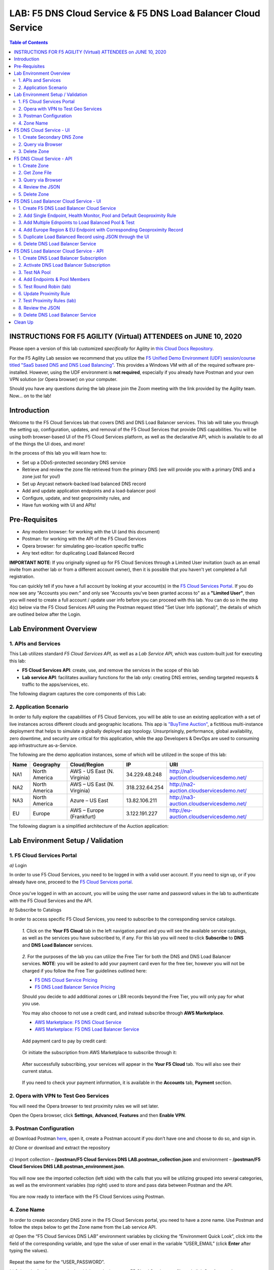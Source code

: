 LAB: F5 DNS Cloud Service & F5 DNS Load Balancer Cloud Service   
==============================================================

.. contents:: Table of Contents 



INSTRUCTIONS FOR F5 AGILITY (Virtual) ATTENDEES on JUNE 10, 2020
################################################################

Please open a version of this lab customized *specifically* for Agility in `this Cloud Docs Repository <https://clouddocs.f5.com/training/community/dns/html/class6/class6.html>`_.

For the F5 Agility Lab session we recommend that you utilize the `F5 Unified Demo Environment (UDF) session/course titled "SaaS based DNS and DNS Load Balancing" <https://udf.f5.com/meet/e6c00ed0-5216-430f-aabd-a5c82639a3d3/3ee19b00-ef29-44f0-bb62-9497178083ac>`_. This provides a Windows VM  with all of the required software pre-installed. However, using the UDF environment is **not required**, especially if you already have Postman and your own VPN solution (or Opera browser) on your computer.

Should you have any questions during the lab please join the Zoom meeting with the link provided by the Agility team. Now... on to the lab!

Introduction 
############

Welcome to the F5 Cloud Services lab that covers DNS and DNS Load Balancer services. This lab will take you through the setting up, configuration, updates, and removal of the F5 Cloud Services that provide DNS capabilities. You will be using both browser-based UI of the F5 Cloud Services platform, as well as the declarative API, which is available to do all of the things the UI does, and more! 

In the process of this lab you will learn how to:

- Set up a DDoS-protected secondary DNS service

- Retrieve and review the zone file retrieved from the primary DNS (we will provide you with a primary DNS and a zone just for you!)

- Set up Anycast network-backed load balanced DNS record 

- Add and update application endpoints and a load-balancer pool 

- Configure, update, and test geoproximity rules, and

- Have fun working with UI and APIs!

Pre-Requisites
###############################

- Any modern browser: for working with the UI (and this document)
- Postman: for working with the API of the F5 Cloud Services
- Opera browser: for simulating geo-location specific traffic
- Any text editor: for duplicating Load Balanced Record 

**IMPORTANT NOTE**: If you originally signed up for F5 Cloud Services through a Limited User invitation (such as an email invite from another lab or from a different account owner), then it is possible that you haven't yet completed a full registration. 

You can quickly tell if you have a full account by looking at your account(s) in the `F5 Cloud Services Portal <https://portal.cloudservices.f5.com/>`_. If you do now see any "Accounts you own:" and only see "Accounts you've been granted access to" as a **"Limited User"**, then you will need to create a full account / update user info before you can proceed with this lab. You can do so in the step 4(c) below via the F5 Cloud Services API using the Postman request titled "Set User Info (optional)", the details of which are outlined below after the Login. 

Lab Environment Overview
###############################

1. APIs and Services 
*********************

This Lab utilizes standard *F5 Cloud Services API*, as well as a *Lab Service API*, which was custom-built just for executing this lab: 

* **F5 Cloud Services API**: create, use, and remove the services in the scope of this lab 

* **Lab service API**: facilitates auxiliary functions for the lab only: creating DNS entries, sending targeted requests & traffic to the apps/services, etc.  

The following diagram captures the core components of this Lab: 

.. figure:: _figures/Diagram.png
     

2. Application Scenario 
***********************

In order to fully explore the capabilities of F5 Cloud Services, you will be able to use an existing application with a set of live instances across different clouds and geographic locations. This app is `"BuyTime Auction" <http://bit.ly/37fVwfX>`_, a fictitious multi-instance deployment that helps to simulate a globally deployed app topology. Unsurprisingly, performance, global availability, zero downtime, 
and security are critical for this application, while the app Developers & DevOps are used to consuming app infrastructure as-a-Service.  

The following are the demo application instances, some of which will be utilized in the scope of this lab:

.. csv-table::    
   :header: "Name", "Geography", "Cloud/Region", "IP", "URI"

   "NA1", "North America", "AWS - US East (N. Virginia)", "34.229.48.248", "http://na1-auction.cloudservicesdemo.net/"
   "NA2", "North America", "AWS – US East (N. Virginia)", "318.232.64.254", "http://na2-auction.cloudservicesdemo.net/"
   "NA3", "North America", "Azure – US East", "13.82.106.211", "http://na3-auction.cloudservicesdemo.net/"
   "EU", "Europe", "AWS – Europe (Frankfurt)", "3.122.191.227", "http://eu-auction.cloudservicesdemo.net/"
 

The following diagram is a simplified architecture of the Auction application: 

 
.. figure:: _figures/Auction.png

Lab Environment Setup / Validation
##################################

1. F5 Cloud Services Portal
***************************

`a)` Login  

In order to use F5 Cloud Services, you need to be logged in with a valid user account. If you need to sign up, or if you already have one, proceed to the `F5 Cloud Services portal <http://bit.ly/f5csreg>`_. 

.. figure:: _figures/1.png 

Once you've logged in with an account, you will be using the user name and password values in the lab to authenticate with the F5 Cloud Services and the API.

`b)` Subscribe to Catalogs  

In order to access specific F5 Cloud Services, you need to subscribe to the corresponding service catalogs.

   `1.` Click on the **Your F5 Cloud** tab in the left navigation panel and you will see the available service catalogs, as well as the services you have subscribed to, if any. For this lab you will need to click **Subscribe** to **DNS** and **DNS Load Balancer** services.  

   .. figure:: _figures/2.png 

   `2.` For the purposes of the lab you can utilize the Free Tier for both the DNS and DNS Load Balancer services. **NOTE**: you will be asked to add your payment card even for the free tier, however you will not be charged if you follow the Free Tier guidelines outlined here:

   - `F5 DNS Cloud Service Pricing <https://clouddocs.f5.com/cloud-services/latest/f5-cloud-services-DNS-Pricing.html>`_
   - `F5 DNS Load Balancer Service Pricing <https://clouddocs.f5.com/cloud-services/latest/f5-cloud-services-GSLB-Pricing.html>`_

   Should you decide to add additional zones or LBR records beyond the Free Tier, you will only pay for what you use.

   You may also choose to not use a credit card, and instead subscribe through **AWS Marketplace**.

   - `AWS Marketplace: F5 DNS Cloud Service <https://aws.amazon.com/marketplace/pp/B07NKSRQ99>`_
   - `AWS Marketplace: F5 DNS Load Balancer Service <https://aws.amazon.com/marketplace/pp/B07W3P8HM4>`_
   

   .. figure:: _figures/33.jpg 
   
   Add payment card to pay by credit card:
   
   .. figure:: _figures/200.jpg 
      
   Or initiate the subscription from AWS Marketplace to subscribe through it:
      
   .. figure:: _figures/202.jpg 

   After successfully subscribing, your services will appear in the **Your F5 Cloud** tab. You will also see their current status.  

   .. figure:: _figures/4.png 

   If you need to check your payment information, it is available in the **Accounts** tab, **Payment** section.  

   .. figure:: _figures/5.png 

2. Opera with VPN to Test Geo Services 
**************************************

You will need the Opera browser to test proximity rules we will set later. 

Open the Opera browser, click **Settings**,  **Advanced**, **Features** and then **Enable VPN**.   

.. figure:: _figures/7.png 

3. Postman Configuration  
************************

`a)` Download Postman `here <http://bit.ly/309wSLl>`_, open it, create a Postman account if you don’t have one and choose to do so, and sign in. 

`b)` Clone or download and extract the repository

.. figure:: _figures/120.png

`c)` Import collection – **/postman/F5 Cloud Services DNS LAB.postman_collection.json** and environment – **/postman/F5 Cloud Services DNS LAB.postman_environment.json**.

.. figure:: _figures/121.png

You will now see the imported collection (left side) with the calls that you will be utilizing grouped into several categories, as well as the environment variables (top right) used to store and pass data between Postman and the API.     

.. figure:: _figures/2.jpg 

You are now ready to interface with the F5 Cloud Services using Postman. 

4. Zone Name 
*************

In order to create secondary DNS zone in the F5 Cloud Services portal, you need to have a zone name. Use Postman and follow the steps below to get the Zone name from the Lab service API.    

`a)` Open the “F5 Cloud Services DNS LAB” environment variables by clicking the “Environment Quick Look”, click into the field of the corresponding variable, and type the value of user email in the variable “USER_EMAIL” (click **Enter** after typing the values). 

.. figure:: _figures/72.png 

Repeat the same for the “USER_PASSWORD”. 

`b)` Select the **Login** request in the sidebar to login to your F5 Cloud Services profile and click **Send** to get the authorization token. More detailed information on this API request can be found `here <http://bit.ly/36ffsyy>`_. 

.. figure:: _figures/73.png 

A successful login will result in Postman returning the tokens from the API, shown in the response body below: 

.. figure:: _figures/84.jpg 

These tokens are then stored for subsequent calls using a function inside Postman to set environment variables. You can see the test function in the **Tests** tab: 

.. figure:: _figures/9.jpg 

**NOTE**: If any of the subsequent Postman calls return a blank response or **"status": "unauthorized"** response (see the screenshot below), it means your user token has expired and you will need to re-login. To do that you just need to re-send the **Login** request. 

.. figure:: _figures/10.jpg 

`c)` OPTIONAL: Set User ID & Account Info

**IMPORTANT NOTE**: If you originally signed up for F5 Cloud Services through a Limited User invitation (such as an email invite from another lab or from a different account owner), then it is possible that you haven't yet completed a full registration. You can quickly tell if you have by looking at your account(s) in the `F5 Cloud Services Portal <https://portal.cloudservices.f5.com/>`_ If you do now see any "Accounts you own:" and only see "Accounts you've been granted access to" as a **"Limited User"**, then you need to create a full account & update user info before you can proceed with this lab.

You can do this by running the following **Set User Info** API call, after you've updated the Body of the request with your own organization & address information:

.. figure:: _figures/118.jpg

The response returns the following detail, including your own organization account ID (id):

.. figure:: _figures/119.jpg

More information on this API request can be found `here <https://portal.cloudservices.f5.com/docs#operation/CreateAccount>`_.

At this point you should be a full user with an "Owned Account" and a primary organization account id, which can also be confirmed in the `F5 Cloud Services Portal <https://portal.cloudservices.f5.com/>`_ in the drop-down under your user name (top right), where you should see "Accounts you own:" and the Organization Account you created with **"Owner"** defined.

`d)` Retrieve User ID & Account ID 

Select the **Get Current User** request and click **Send** to retrieve User ID and Account ID to be used in the further requests. 

.. figure:: _figures/86.jpg 

The response returns the following detail: 

.. figure:: _figures/12.jpg 

The retrieved User ID and Account ID are then stored for subsequent calls. 

.. figure:: _figures/11.jpg 

More detailed information on this API request can be found `here <http://bit.ly/37hyQw3>`_. 

`e)` Let’s now retrieve DNS Zone Name with the **Get DNS Zone (lab)** API call. Click **Send**. This call will pass your “ACCESS_TOKEN” in the header of the request to the Labs API in order to validate existence of your F5 account & return back a Zone name unique to your lab. 

Request: 

.. figure:: _figures/74.png 

The response will return your test DNS zone name and the status. 

.. figure:: _figures/27.jpg 

Sending this request will automatically capture of the Zone variables: 

.. figure:: _figures/26.jpg 

This Zone Name will be used for creating Secondary DNS Zone in the F5 Cloud Services portal, as well as throughout the lab as the domain name for your test applications. 

F5 DNS Cloud Service - UI
################

1. Create Secondary DNS Zone
****************************

Let’s now return to the F5 Cloud Services portal and create Secondary DNS Zone using the UI. We will repeat the same flow through the API in the subsequent section.  

`a)` Go to the **DNS** tab and click **Create**. 

.. figure:: _figures/10.png 

`b)` Paste **Zone name** retrieved in step 4.e) above and indicate the following DNS IP: **54.211.12.173** as the DNS Primary Server IP. Other values are optional. Then click **Get Zone File**.

.. figure:: _figures/11.png  

`c)` This will retrieve the zone file from your primary DNS server. Click **Deploy** and then **Done**. This will create Secondary DNS Zone.    
   
.. figure:: _figures/75.png 

2. Query via Browser  
********************

Let’s now see how the created Secondary DNS works. 

`a)` Click on your zone in the **DNS** tab and scroll down to see **ZONE FILE**, where you need to copy “na1-auction.user-**your_zone_name**”.  

.. figure:: _figures/12.png 

`b)` Paste the address into your browser and you’ll get to the website: 

.. figure:: _figures/13.png 

3. Delete Zone 
**************

In case you need to delete the zone, tick your zone, click **Delete** and then confirm your choice.   

.. figure:: _figures/14.png 

F5 DNS Cloud Service - API
#################

In this section we will repeat the flow of the preceding section by using the F5 Cloud Services APIs with the help of Postman.

1. Create Zone
*********************

In order to create your zone using API, you will first need to get your account details - membership and catalogs. 

`a)` Get User Membership to F5 Cloud Services accounts 

In Postman, send the **Get User Membership** request which returns info on your user’s access to Cloud Services accounts. 

.. figure:: _figures/89.jpg 

You will see account ids, names, roles and other information in the body of response. 

.. figure:: _figures/29.jpg 

Your "account_id" will be retrieved using "account_name" and used for creating user's instances. 

.. figure:: _figures/28.jpg 

More detailed information on this API request can be found `here <http://bit.ly/2Gfu1r3>`_. 

`b)` Retrieve information on available catalogs and their IDs

Select the **Get Catalogs** request and click **Send** to retrieve data about the available Catalogs and their IDs. 

.. figure:: _figures/90.jpg 

As you see there are a number of catalogs available: 

.. figure:: _figures/31.jpg 

The retrieved IDs are then stored for subsequent calls using a function inside Postman to set environment variables. You can see the test function in the **Tests** tab: 

.. figure:: _figures/30.jpg 

More detailed information on this API request can be found `here <http://bit.ly/36j1Yl4>`_.  

`c)` Select the **Create DNS Subscription** request and click **Send** to create a new service instance of Secondary Authoritative DNS using “account_id” and “catalog_id” retrieved a few steps above.  

.. figure:: _figures/93.jpg 

You will see “subscription_id” and created “service_instance_id” in the body.   

.. figure:: _figures/41.jpg
 
The retrieved "subscription_id" is then stored for subsequent calls.
 
.. figure:: _figures/40.jpg

You can change its status from “DISABLED” to “ACTIVE” sending the **Activate DNS Subscription** request below. 
More detailed information on this API request can be found `here <http://bit.ly/36fvHLX>`_.

`d)` Select the **Activate DNS Subscription** request and click **Send**. This will deploy the secondary DNS using “subscription_id” captured in one of the steps above.  

.. figure:: _figures/42.jpg

You will see “active” subscription status.  

.. figure:: _figures/43.jpg

Note that it takes some time to deploy the service, so you can just re-send the same request after a few minutes to see “service_state”: “DEPLOYED”.  

.. figure:: _figures/44.jpg

More detailed information on this API request can be found `here <http://bit.ly/36h6tgj>`_.

2. Get Zone File
*****************

Send the **Get DNS Subscription Zones** request which uses DNS “subscription_id” created a few steps above.  This will retrieve a zone file from your primary DNS server.  

.. figure:: _figures/94.jpg

As a result, you will get the zone file describing your DNS zone and containing mappings between domain names and IP addresses.  

.. figure:: _figures/88.png

3. Query via Browser
*********************

Let's now check the created DNS service via browser. 

`a)` Copy NA1 address from the Zone file retrieved in the step above:

.. figure:: _figures/89.png

`b)` Paste the copied address into your browser and you will get to the created secondary DNS instance: 

.. figure:: _figures/90.png

4. Review the JSON 
************************

Let's now see the structure of the JSON. In order to get the JSON, go back to Postman and send the **Get DNS JSON** request which uses your ACCESS_TOKEN to retrieve the JSON:

.. figure:: _figures/109.png

The response will retrieve the JSON containing all the DNS instance information: 

.. figure:: _figures/110.png

As you can see, the JSON provides some general information on subcription_id, user_id, and instance name, as well as all configuration details (service IP, zone name, etc). 

5. Delete Zone
**************

In order to delete your Zone using Postman, send the **Retire DNS Subscription** request which uses the relevant “subscription_id”.  

.. figure:: _figures/79.jpg 

You will see “retired” status in the response body which means that it’s not available on the F5 Cloud Services portal anymore.

.. figure:: _figures/80.jpg

More detailed information on these API requests can be found `here <http://bit.ly/2Gf166I>`_. 


F5 DNS Load Balancer Cloud Service - UI
#####################################

In this section we will use the F5 Cloud Services UI to set up the Load Balancer DNS record, add endpoints for our Auction app, add health checks, load balanced pools, and run through a few configuration options. 

1. Create F5 DNS Load Balancer Cloud Service
**********************************

Let’s now create DNS Load Balancer Service to be able to balance loads across multiple clouds (Azure & AWS) and provide global availability and performance with health-check and built-in DDoS protection. 

`a)` Go to the **DNS Load Balancer** tab and click **Create**. 

.. figure:: _figures/16.png 

`b)` Enter name of the zone we `created before <#zone-name>`_ and click **Create**.  

.. figure:: _figures/27.jpg 

.. figure:: _figures/17.png 
   
Your DNS Load Balancer instance will appear on the list but in **Inactive** status. You can change the status after creating load balanced record and pool.


2. Add Single Endpoint, Health Monitor, Pool and Default Geoproximity Rule
*********************************************************************

`a)` Create a Region

Creating regions will allow grouping incoming requests by geographic areas and directing them to specific pools.   

   `1.` Click on DNS Load Balancer instance which we have just created and go to the **Regions** tab. Click **Create**.  
  
   .. figure:: _figures/18.png 

   `2.` Fill "usa" as "Region name" and select "North America" in "Include these continents". **Save** the created region.  
  
   .. figure:: _figures/19.png 
   
   Now all requests from North America will be covered by the "usa" region.  

`b)` Add A Health Monitor


To distribute the load, DNS Load Balancer will need to monitor health of each IP Endpoint. So, let’s create a monitor.  

   `1.` Go to the **Monitors** tab and then click **Create**. 

   .. figure:: _figures/20.png 

   `2.` Fill in "health-monitor" name, choose "HTTP Standard" protocol, indicate "80" port and click **Save**.   

   .. figure:: _figures/21.png 
   
`c)` Add an IP Endpoint (NA) with Health Check

Let’s now create an IP endpoint that will currently service all incoming requests. DNS Load Balancer chooses an IP endpoint based on request origin and configuration of IP endpoints, as well as IP Endpoint health. 

   `1.` Go to the **IP endpoints** tab and then click **Create**. 
  
   .. figure:: _figures/22.png 

   `2.` Fill in name ("na1-auction"), IP address ("34.229.48.248"), port ("80") and select the monitor we created above.  
  
   .. figure:: _figures/23.png 
   
`d)` Create a Pool

Let's now create a pool and add a member to it. 

   `1.` Go to the **Pools** tab and then click **Create**. 
  
   .. figure:: _figures/24.png 

   `2.` Fill in "america" name, choose "round-robin" method and define TTL "30". Then click **Next**.  
  
   .. figure:: _figures/25.png 

   `3.` Click **Add Member** to add an IP Endpoint to the pool. 
  
   .. figure:: _figures/26.png 

   `4.` Select the endpoint we’ve just created, as well as the monitor. Click **Add** and **Create**.   
  
   .. figure:: _figures/56.png 
  
   A newly created pool with the one NA endpoint will appear on the list.    

`e)` Add a Load Balanced Record

After creating all the components (IP endpoint, Pool, Region and Monitor), we can create a DNS Load Balancer record and its     proximity rule. 

   `1.` Go to the **Load balanced records** tab and then click **Create**.

   .. figure:: _figures/118.png

   `2.` Fill in LBR name "auction", host "auction", select "A" as "Resource Record Type" and set a proximity rule ("Anywhere" -> "america" pool) to direct requests from anywhere to "america" pool with the created NA1 endpoint. Set score of the proximity rule to be "1". This will define the priority of the rule after some more are added.

   Click **Add Rule**, then check ***Enabled*** tick and **Save** the record.

   .. figure:: _figures/78.png

   `3.` Go back to the DNS Load Balancer tab, click on your service and activate it.

   .. figure:: _figures/119.png

   The DNS Load Balancer service is now setup.  

`f)` Test via Browser 

Let’s test the created service with the proximity rule via browser.  

   `1.` Open FQDN ("auction.{{zone name}}" where {{zone name}} is the value copied from postman in one of the step above) in your browser.

   .. figure:: _figures/29.png 

   `2.` You will see that acc to the proximity rule, you joined the endpoint belonging to the "america" pool. 

   .. figure:: _figures/30.png 

`g)` Test via Command Prompt 


Another way to test the new proximity rule is via **Command Prompt**.   

   `1.` Start **Command Prompt**.  

   .. figure:: _figures/70.png 

   `2.` Paste the following command to the **Command Prompt**: **nslookup "your FQDN name"** and press **Enter**.

   .. figure:: _figures/68.png 

   And you will see **34.229.48.248** IP in the response which belongs to **na1-auction** endpoint from **america** pool.  

  
3. Add Multiple Ednpoints to Load Balanced Pool & Test
**************************************************

`a)` Add More Endpoints (NA2,3) 

Let's now add a few more endpoints for load balancing of the application. Note that NA2 endpoint is deployed on Amazon AWS, whereas NA3 is running on Microsoft Azure. 

   `1.` Go back to the F5 Cloud Services portal, the **DNS Load Balancer** service, the **IP endpoints** tab and select **Create**. 
   
   .. figure:: _figures/92.png 
   
   `2.` Fill in name ("na2-auction"), IP address ("18.232.64.254"), port ("80") and select the monitor we created above.
   
   .. figure:: _figures/93.png 
   
   Create one more endpoint repeating the step above using the following properties: "na3-auction" for name, "13.82.106.211" for IP address, "80" for port. You will have three endpoints as a result. 
   
   .. figure:: _figures/94.png 
   

`b)` Add the Endpoints to the Pool

Let's now add the newly created endpoints to the existing pool. 

   `1.` Go to the **Pools** tab and click on the **america** pool.
   
   .. figure:: _figures/95.png
   
   `2.` Click **Add Member** and select the endpoint to be added. 
   
   .. figure:: _figures/96.png
   
   Add one more endpoint and click **Save**. Now all three endpoints belong to one pool:
   
   .. figure:: _figures/97.png

`c)` Test via Default Browser

Let’s test the updated pool with the new endpoints via browser.  

   `1.` Open FQDN ("auction.{{zone name}}" where {{zone name}} is the value copied from postman in one of the step above) in your browser.

   .. figure:: _figures/29.png 

   `2.` You will see that acc to the proximity rule and pool members, you will get to endpoints belonging to the **america** pool in a round-robin manner. 

   .. figure:: _figures/98.png
   
   And let's now update the page:
   
   .. figure:: _figures/99.png

4. Add Europe Region & EU Endpoint with Corresponding Geoproximity Record
******************************************************************************

`a)` Add EU Endpoint

Let's now add a EU endpoint which is deployed on Amazon AWS. 

   `1.` Go back to the F5 Cloud Services portal, the **DNS Load Balancer** service, the **IP endpoints** tab and select **Create**. 
   
   .. figure:: _figures/92.png 
   
   `2.` Fill in name ("eu-auction"), IP address ("3.122.191.227"), port ("80") and select the monitor we've created above.
   
   .. figure:: _figures/100.png 
   
   The new endpoint will appear on the list.

`b)` Add EU Region

Creating EU region will allow grouping requests coming from the European region and directing them to a specific pool.   

   `1.` Go to the **Regions** tab and click **Create**.  
  
   .. figure:: _figures/300.png 

   `2.` Fill "europe" as "Region name" and select "Europe" in "Include these continents". Save the created region.  
  
   .. figure:: _figures/101.png 
   
  Now you have two regions created.

`c)` Add EU Pool

Let's now create a pool and add a member to it. 

   `1.` Go to the **Pools** tab and then click **Create**. 
  
   .. figure:: _figures/122.png

   `2.` Fill in "europe" name, choose "round-robin" method and define TTL "30". Then click **Next**.  
  
   .. figure:: _figures/102.png 

   `3.` Click **Add Member** to add an IP Endpoint to the pool. 
  
   .. figure:: _figures/301.png 

   `4.` Select the endpoint we’ve just created, as well as the monitor. Click **Add** and **Create**.   
  
   .. figure:: _figures/302.png 
  
   A newly created pool with one EU endpoint will appear on the list.    

`d)` Update LB Record  Europe -> "europe"

Now that we have created EU pool, region and endpoint, we can update load balanced record and add a new proximity rule: to send the traffic originating in Europe to the "europe" pool, utilizing a higher relative score than the previous rule of routing traffic from "Anywhere" to the "america" pool. This type of geo-proximity based routing is useful for GDPR compliance.  

Go to the **Load balanced records** tab and click on your record. Set a new proximity rule ("europe" -> "europe" pool). Set the score of the proximity rule to be "50". 

.. figure:: _figures/103.png

Click **Add Rule** and **Save** the record. The new proximity rule will direct requests from Europe region to **europe** pool. 

`e)` Test using the Opera Browser 

Now let’s test the new proximity rule. This can be done either via the Opera browser or via your computer’s **Command Prompt** (see the next section).  

   `1.` Open the Opera browser, copy FQDN name (“auction."your zone name"”) in **Load balanced record properties** and paste into your browser. You will get to one of three available IP endpoints of the “america” pool.

   .. figure:: _figures/50.png 

   `2.` Let’s now test the EU proximity rule. Click **VPN** and select **Europe**. This will simulate your entering BuyTime Website from Europe.

   .. figure:: _figures/8.png 

   `3.` Update your "auction."zone name"" page to see that acc to the proximity rule, you switched to the European pool. 

   .. figure:: _figures/9.png 

`f)` Test via Command Prompt 

Another way to test the new proximity rule is via **Command Prompt**.   

   `1.` Start **Command Prompt**.  

   .. figure:: _figures/70.png 

   `2.` Paste the following command to the **Command Prompt**: "nslookup auction.cloudservicesdemo.net 198.6.100.25". 

   .. figure:: _figures/68.png 

   And you will see **34.229.48.248** IP in the response which belongs to **na1-auction** endpoint from **america** pool.  

   `3.` Now let’s check the **europe** pool. Paste the following command to the **Command Prompt**: **nslookup auction.cloudservicesdemo.net 158.43.240.3**. 

   .. figure:: _figures/71.png 

   And you will see **3.122.191.227** IP in the response which belongs to **eu-auction** endpoint from **europe** pool. 


5. Duplicate Load Balanced Record using JSON through the UI  
*****************************************************************

Let's now duplicate a load balanced record and its configuration in the existing Load-balancing service via the F5 Cloud Services portal. To do that, follow the step below: 

`a)` Get JSON

Go to the **DNS Load Balancer** tab in the portal and click on your existing Load-balancing service. Open the **JSON configuration** tab and copy it.  

.. figure:: _figures/82.png 

`b)` Create New Load Balanced Service 

Let's now create a new Load-balancing service via UI to copy the record to. To do that, you will first need to get “zone2”.  

   `1.` Go back to Postman and open **Get DNS Zone(lab)** request.  Copy "zone2" which is returned in its response.  

   .. figure:: _figures/84.png 

   `2.` Open any text editor (say, **Notepad**) and paste the **JSON configuration**. Replace the existing zone name with the "zone2" copied from the Postman in the step above:  

   .. figure:: _figures/83.png 

   A new JSON configuration with the properties copied from the existing zone is ready.  

   `3.` Return to the F5 Cloud Services portal and open the **DNS Load Balancer** tab. Click **Create**. 

   .. figure:: _figures/85.png 

   Paste "zone2" name which you copied in step 1 above and click **Create**.  

   .. figure:: _figures/86.png 


`c)` Update JSON 

Уou have just created a new Load-balancing service. Let’s configure it by duplicating the Load balanced record from the existing service.  

Click on your newly created service and open the **JSON configuration** tab. Paste the JSON which you created in step b) 2. above and click **Save**.    

.. figure:: _figures/87.png 

Go back to the newly created Load-balancing service to see the newly created record which is the copy of the original one.  

`d)` Go back to the DNS Load Balancer tab and activate the new DNS Load Balancer service by selecting **Activate** button:

.. figure:: _figures/104.png

Status will be updated a few seconds later.

`e)` Test via Browser

   `1.` Open FQDN ("auction.{{zone-2 name}}" where {{zone-2 name}} is the value copied from postman in one of the step above) in your browser.

   .. figure:: _figures/123.png

   `2.` You will see that acc to the proximity rule and pool members, you will get to endpoints belonging to the **closest** pool in a round-robin manner.

   .. figure:: _figures/106.png
   
6. Delete DNS Load Balancer Service
******************************************

   `1.` Go back to the F5 Cloud Services portal, the **DNS Load Balancer** tab, and click on your load-balancing service.  
   
   .. figure:: _figures/107.png
   
   `2.` Tick the records and click **Delete**, then confirm your choice.
   
   .. figure:: _figures/108.png


F5 DNS Load Balancer Cloud Service - API
#######################

1. Create DNS Load Balancer Subscription
***************************

Select the **Create GSLB Subscription** request and click **Send** to create a new service instance of DNS Load Balancer using “account_id” and “catalog_id” retrieved a few steps above.

.. figure:: _figures/95.jpg 

You will see “subscription_id” and created ”service_instance_id” in the body. You may also note that this request will create only NA1 endpoint for now. Some more will be created in the subsequent requests. 

You may also notice that the current proximity rule is set to send traffic from: Everyone -> Americas pool. This means that only one endpoint (NA1) will be serving all requests now. We will subsequently configure proper load balancing and geoproximity rules. 

.. figure:: _figures/48.jpg 

The retrieved "subscription_id" is then stored for subsequent calls. 

.. figure:: _figures/47.jpg 

You can change its status from "DISABLED” to “ACTIVE” sending the **Activate GSLB Subscription** request below.

More detailed information on this API request can be found `here <http://bit.ly/36fvHLX>`_.  

2. Activate DNS Load Balancer Subscription
*************************************************

Select the **Activate GSLB Subscription** request and click **Send**. This will deploy DNS Load Balancer using “subscription_id” captured in one of the steps above.

.. figure:: _figures/49.jpg 

You will see “active” subscription status. 

.. figure:: _figures/50.jpg 

More detailed information on this API request can be found `here <http://bit.ly/36h6tgj>`_. 

3. Test NA Pool 
***************************

Send the **Test NA Availability (lab)** request to execute a call against the Lab service API, which in turn uses an external VM (located in the USA) to run a "wget" to retrieve the response from http://auction.cloudservicesdemo.net. This should show the only available instance NA1 in the HTML that is returned. 

.. figure:: _figures/52.jpg 

The response shows that your first instance is available: 

.. figure:: _figures/53.jpg 

4. Add Endpoints & Pool Members
***************************

Send the **Add Endpoint & Pool Members** request to add a few more endpoints for load balancing of the application. Note that three of the new endpoints (EU and NA2) are deployed on Amazon AWS, and one (NA3) is running on Microsoft Azure. NA1, NA2, and NA3 endpoints are aggregated into a pool "usa", which demonstrates multi-cloud load balancing. 

.. figure:: _figures/54.jpg 

You will see all the information on the added endpoints: 

.. figure:: _figures/55.jpg 

5. Test Round Robin (lab)
***************************


Run the **Test Round Robin (lab)** request to check the response from the Lab service API to test what instance is now being returned. This should show a result different from the previous due to the newly-configured round-robin load balancing. 

**NOTE**: it's possible that you will still get the same endpoint in the response due to either DNS caching or 1/3 chance of the same endpoint to be pulled from the load-balance pool. Let's try: 

.. figure:: _figures/56.jpg 

And check the response: 

.. figure:: _figures/57.jpg 

You can send the same request to check other instances. 

6. Update Proximity Rule
***************************


Run the **Update Proximity Rules & Regions**. This adds a new region "europe", and assigns a EU endpoint to it. It also updates the DNS Load Balancer with new proximity rules: to send the traffic originating in Europe to the "europe" pool, utilizing a higher relative score than the previous rule of routing traffic from "Anywhere" to the "usa" pool. This type of geo-proximity based routing is useful for GDPR compliance. 

.. figure:: _figures/58.jpg 

And you will see all the information on available pools and regions: 

.. figure:: _figures/76.png 

7. Test Proximity Rules (lab)
***************************

Send the **Test Proximity Rules (lab)** request, which uses an external VM (located in Europe) to run a "wget" to retrieve the response from http://auction.cloudservicesdemo.net. This simulates what an EU-based customer would see when opening this URL in their browser. NOTE: you can also test this in your Opera browser (using EU proxy), the way you've done it previously with the UI. 

.. figure:: _figures/60.jpg 

Here’s what you should see in the response: 

.. figure:: _figures/61.jpg 

8. Review the JSON 
******************

Let's now see the structure of the JSON. In order to get the JSON, send the **Get GSLB JSON** request which uses your ACCESS_TOKEN to retrieve the JSON:

.. figure:: _figures/111.png

The response will retrieve the JSON containing all the DNS Load Balancer instance information: 

.. figure:: _figures/112.png

As you can see, the JSON provides some general information on subcription_id, user_id, and instance name, as well as all configuration details. The configuration section "details" includes information on "pools_health": 

.. figure:: _figures/116.png

The next configuration section is "gslb_service" which contains "load_balanced_records" with their "name" and "proximity_rules": 

.. figure:: _figures/117.png

It also includes "pools" section with their "name", "load_balancing_mode" and "members": 

.. figure:: _figures/115.png

One more section is "regions" which includes information on region "names" and "sectors": 

.. figure:: _figures/114.png

And another section provides information on "virtual_servers": their IP endpoints, addresses, names, monitors and ports: 

.. figure:: _figures/113.png

9. Delete DNS Load Balancer Service
******************

Send the **Retire GSLB Subscription** request which uses the relevant “subscription_id”.

.. figure:: _figures/81.jpg

You will see “retired” status in the response body which means that it’s not available on the F5 Cloud Services portal anymore.

.. figure:: _figures/80.jpg

Clean Up
########

Send the **Retire DNS Zone** to remove or reset zone file. You will get response with status code "200 OK".

.. figure:: _figures/120.jpg

We recommend that you clear your tokens from the Lab Service API for security purposes. In order to do that, send the **Logout** request, which uses your **ACCESS_TOKEN**:
   
.. figure:: _figures/79.png

You will get the following response with the status showing "200 OK":
   
.. figure:: _figures/80.png
   
Your **ACCESS_TOKEN** will be considered invalid:
   
.. figure:: _figures/81.png


